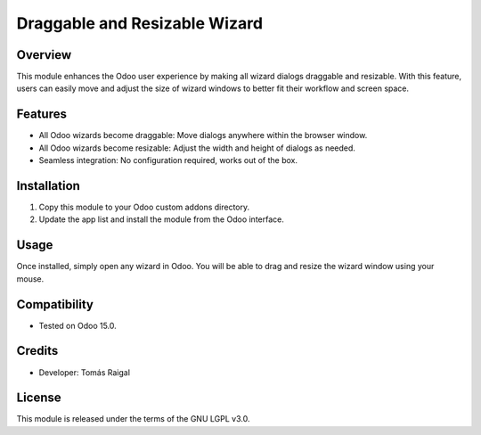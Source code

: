 Draggable and Resizable Wizard
=============================

Overview
--------
This module enhances the Odoo user experience by making all wizard dialogs draggable and resizable. With this feature, users can easily move and adjust the size of wizard windows to better fit their workflow and screen space.

Features
--------
- All Odoo wizards become draggable: Move dialogs anywhere within the browser window.
- All Odoo wizards become resizable: Adjust the width and height of dialogs as needed.
- Seamless integration: No configuration required, works out of the box.

Installation
------------
1. Copy this module to your Odoo custom addons directory.
2. Update the app list and install the module from the Odoo interface.

Usage
-----
Once installed, simply open any wizard in Odoo. You will be able to drag and resize the wizard window using your mouse.

Compatibility
-------------
- Tested on Odoo 15.0.

Credits
-------
- Developer: Tomás Raigal

License
-------
This module is released under the terms of the GNU LGPL v3.0.